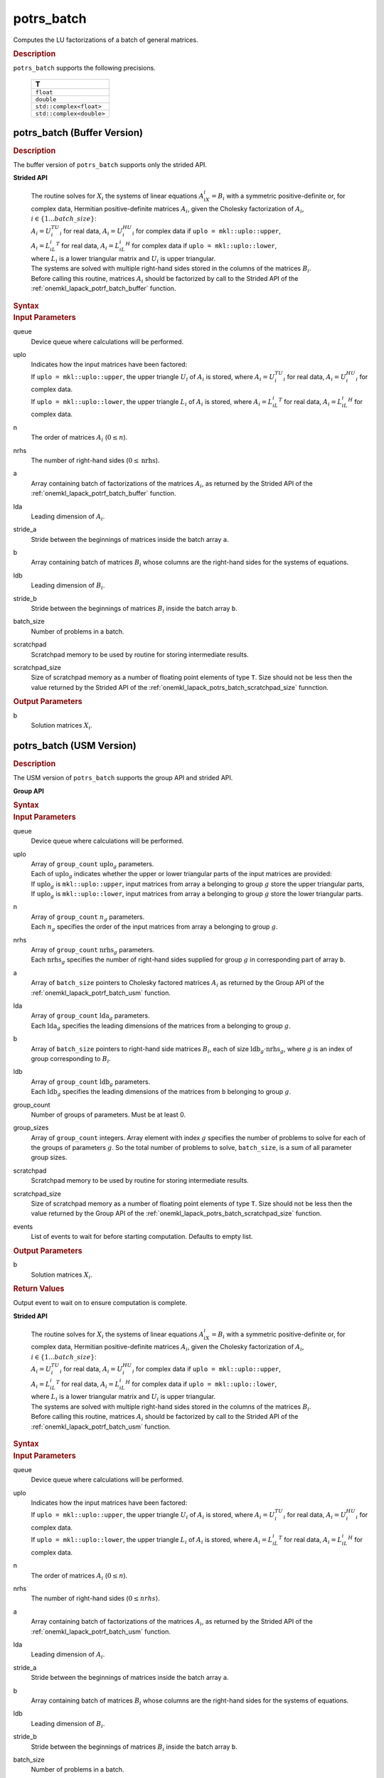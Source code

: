 .. _onemkl_lapack_potrs_batch:

potrs_batch
===========

Computes the LU factorizations of a batch of general matrices.

.. container:: section

  .. rubric:: Description

``potrs_batch`` supports the following precisions.

   .. list-table:: 
      :header-rows: 1

      * -  T 
      * -  ``float`` 
      * -  ``double`` 
      * -  ``std::complex<float>`` 
      * -  ``std::complex<double>`` 

.. _onemkl_lapack_potrs_batch_buffer:

potrs_batch (Buffer Version)
----------------------------

.. container:: section

  .. rubric:: Description

The buffer version of ``potrs_batch`` supports only the strided API. 
   
**Strided API**

 | The routine solves for :math:`X_i` the systems of linear equations :math:`A_iX_i = B_i` with a symmetric positive-definite or, for complex data, Hermitian positive-definite matrices :math:`A_i`, given the Cholesky factorization of :math:`A_i`, :math:`i \in \{1...batch\_size\}`:
 | :math:`A_i = U_i^TU_i` for real data, :math:`A_i = U_i^HU_i` for complex data if ``uplo = mkl::uplo::upper``,
 | :math:`A_i = L_iL_i^T` for real data, :math:`A_i = L_iL_i^H` for complex data if ``uplo = mkl::uplo::lower``,
 | where :math:`L_i` is a lower triangular matrix and :math:`U_i` is upper triangular.
 | The systems are solved with multiple right-hand sides stored in the columns of the matrices :math:`B_i`.
 | Before calling this routine, matrices :math:`A_i` should be factorized by call to the Strided API of the :ref:`onemkl_lapack_potrf_batch_buffer` function.

.. container:: section

  .. rubric:: Syntax

.. cpp:function::  void oneapi::mkl::lapack::potrs_batch(cl::sycl::queue &queue, mkl::uplo uplo, std::int64_t n, std::int64_t nrhs, cl::sycl::buffer<T> &a, std::int64_t lda, std::int64_t stride_a, cl::sycl::buffer<T> &b, std::int64_t ldb, std::int64_t stride_b, std::int64_t batch_size, cl::sycl::buffer<T> &scratchpad, std::int64_t scratchpad_size)

.. container:: section

  .. rubric:: Input Parameters

queue
  Device queue where calculations will be performed.

uplo
 | Indicates how the input matrices have been factored:
 | If ``uplo = mkl::uplo::upper``, the upper triangle :math:`U_i` of :math:`A_i` is stored, where :math:`A_i = U_i^TU_i` for real data, :math:`A_i = U_i^HU_i` for complex data.
 | If ``uplo = mkl::uplo::lower``, the upper triangle :math:`L_i` of :math:`A_i` is stored, where :math:`A_i = L_iL_i^T` for real data, :math:`A_i = L_iL_i^H` for complex data.

n
  The order of matrices :math:`A_i` (:math:`0 \le n`).

nrhs
  The number of right-hand sides (:math:`0 \le \text{nrhs}`).

a
  Array containing batch of factorizations of the matrices :math:`A_i`, as returned by the Strided API of the :ref:`onemkl_lapack_potrf_batch_buffer` function.

lda
  Leading dimension of :math:`A_i`.

stride_a
  Stride between the beginnings of matrices inside the batch array ``a``.

b
  Array containing batch of matrices :math:`B_i` whose columns are the right-hand sides for the systems of equations.

ldb
  Leading dimension of :math:`B_i`.

stride_b
  Stride between the beginnings of matrices :math:`B_i` inside the batch array ``b``.

batch_size
  Number of problems in a batch.

scratchpad
  Scratchpad memory to be used by routine for storing intermediate results.

scratchpad_size
  Size of scratchpad memory as a number of floating point elements of type ``T``. Size should not be less then the value returned by the Strided API of the :ref:`onemkl_lapack_potrs_batch_scratchpad_size` funnction.

.. container:: section

  .. rubric:: Output Parameters

b
  Solution matrices :math:`X_i`.

.. _onemkl_lapack_potrs_batch_usm:

potrs_batch (USM Version)
-------------------------

.. container:: section

  .. rubric:: Description

The USM version of ``potrs_batch`` supports the group API and strided API. 

**Group API**

.. container:: section

  .. rubric:: Syntax

.. cpp:function::  cl::sycl::event oneapi::mkl::lapack::potrs_batch(cl::sycl::queue &queue, mkl::uplo *uplo, std::int64_t *n, std::int64_t *nrhs, T **a, std::int64_t *lda, T **b, std::int64_t *ldb, std::int64_t group_count, std::int64_t *group_sizes, T *scratchpad, std::int64_t scratchpad_size, const cl::sycl::vector_class<cl::sycl::event> &events = {})

.. container:: section

  .. rubric:: Input Parameters

queue
  Device queue where calculations will be performed.

uplo  
 | Array of ``group_count`` :math:`\text{uplo}_g` parameters.
 | Each of :math:`\text{uplo}_g` indicates whether the upper or lower triangular parts of the input matrices are provided:
 | If :math:`\text{uplo}_g` is ``mkl::uplo::upper``, input matrices from array ``a`` belonging to group :math:`g` store the upper triangular parts,
 | If :math:`\text{uplo}_g` is ``mkl::uplo::lower``, input matrices from array ``a`` belonging to group :math:`g` store the lower triangular parts.

n
 | Array of ``group_count`` :math:`n_g` parameters.
 | Each :math:`n_g` specifies the order of the input matrices from array ``a`` belonging to group :math:`g`.

nrhs
 | Array of ``group_count`` :math:`\text{nrhs}_g` parameters.
 | Each :math:`\text{nrhs}_g` specifies the number of right-hand sides supplied for group :math:`g` in corresponding part of array ``b``.

a
  Array of ``batch_size`` pointers to Cholesky factored matrices :math:`A_i` as returned by the Group API of the :ref:`onemkl_lapack_potrf_batch_usm` function.

lda
 | Array of ``group_count`` :math:`\text{lda}_g` parameters.
 | Each :math:`\text{lda}_g` specifies the leading dimensions of the matrices from ``a`` belonging to group :math:`g`.

b
  Array of ``batch_size`` pointers to right-hand side matrices :math:`B_i`, each of size :math:`\text{ldb}_g \cdot \text{nrhs}_g`, where :math:`g` is an index of group corresponding to :math:`B_i`.

ldb
 | Array of ``group_count`` :math:`\text{ldb}_g` parameters.
 | Each :math:`\text{ldb}_g` specifies the leading dimensions of the matrices from ``b`` belonging to group :math:`g`.

group_count
  Number of groups of parameters. Must be at least 0.

group_sizes
  Array of ``group_count`` integers. Array element with index :math:`g` specifies the number of problems to solve for each of the groups of parameters :math:`g`. So the total number of problems to solve, ``batch_size``, is a sum of all parameter group sizes.

scratchpad
  Scratchpad memory to be used by routine for storing intermediate results.

scratchpad_size
  Size of scratchpad memory as a number of floating point elements of type ``T``. Size should not be less then the value returned by the Group API of the :ref:`onemkl_lapack_potrs_batch_scratchpad_size` function.

events
  List of events to wait for before starting computation. Defaults to empty list.

.. container:: section

  .. rubric:: Output Parameters

b
  Solution matrices :math:`X_i`.

.. container:: section
   
  .. rubric:: Return Values

Output event to wait on to ensure computation is complete.

**Strided API**

 | The routine solves for :math:`X_i` the systems of linear equations :math:`A_iX_i = B_i` with a symmetric positive-definite or, for complex data, Hermitian positive-definite matrices :math:`A_i`, given the Cholesky factorization of :math:`A_i`, :math:`i \in \{1...batch\_size\}`:
 | :math:`A_i = U_i^TU_i` for real data, :math:`A_i = U_i^HU_i` for complex data if ``uplo = mkl::uplo::upper``,
 | :math:`A_i = L_iL_i^T` for real data, :math:`A_i = L_iL_i^H` for complex data if ``uplo = mkl::uplo::lower``,
 | where :math:`L_i` is a lower triangular matrix and :math:`U_i` is upper triangular.
 | The systems are solved with multiple right-hand sides stored in the columns of the matrices :math:`B_i`.
 | Before calling this routine, matrices :math:`A_i` should be factorized by call to the Strided API of the :ref:`onemkl_lapack_potrf_batch_usm` function.

.. container:: section

  .. rubric:: Syntax

.. cpp:function::  cl::sycl::event oneapi::mkl::lapack::potrs_batch(cl::sycl::queue &queue, mkl::uplo uplo, std::int64_t n, std::int64_t nrhs, T *a, std::int64_t lda, std::int64_t stride_a, T *b, std::int64_t ldb, std::int64_t stride_b, std::int64_t batch_size, T *scratchpad, std::int64_t scratchpad_size, const cl::sycl::vector_class<cl::sycl::event> &events = {});

.. container:: section

  .. rubric:: Input Parameters

queue
  Device queue where calculations will be performed.

uplo
 | Indicates how the input matrices have been factored:
 | If ``uplo = mkl::uplo::upper``, the upper triangle :math:`U_i` of :math:`A_i` is stored, where :math:`A_i = U_i^TU_i` for real data, :math:`A_i = U_i^HU_i` for complex data.
 | If ``uplo = mkl::uplo::lower``, the upper triangle :math:`L_i` of :math:`A_i` is stored, where :math:`A_i = L_iL_i^T` for real data, :math:`A_i = L_iL_i^H` for complex data.

n
  The order of matrices :math:`A_i` (:math:`0 \le n`).

nrhs
  The number of right-hand sides (:math:`0 \le nrhs`).

a
  Array containing batch of factorizations of the matrices :math:`A_i`, as returned by the Strided API of the :ref:`onemkl_lapack_potrf_batch_usm` function.

lda
  Leading dimension of :math:`A_i`.

stride_a
  Stride between the beginnings of matrices inside the batch array ``a``.

b
  Array containing batch of matrices :math:`B_i` whose columns are the right-hand sides for the systems of equations.

ldb
  Leading dimension of :math:`B_i`.

stride_b
  Stride between the beginnings of matrices :math:`B_i` inside the batch array ``b``.

batch_size
  Number of problems in a batch.

scratchpad
  Scratchpad memory to be used by routine for storing intermediate results.

scratchpad_size
  Size of scratchpad memory as a number of floating point elements of type ``T``. Size should not be less then the value returned by the Strided API of the :ref:`onemkl_lapack_potrs_batch_scratchpad_size` funnction.

events
  List of events to wait for before starting computation. Defaults to empty list.

.. container:: section

  .. rubric:: Output Parameters

b
  Solution matrices :math:`X_i`.

.. container:: section
   
  .. rubric:: Return Values

Output event to wait on to ensure computation is complete.

**Parent topic:** :ref:`onemkl_lapack-like-extensions-routines`

